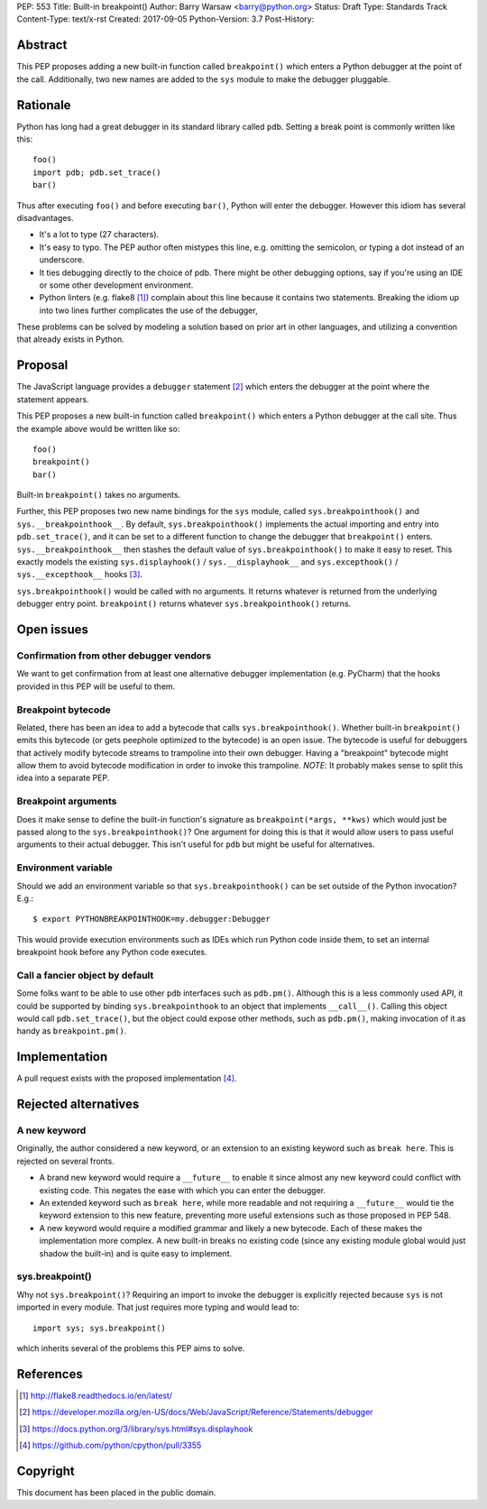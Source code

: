PEP: 553
Title: Built-in breakpoint()
Author: Barry Warsaw <barry@python.org>
Status: Draft
Type: Standards Track
Content-Type: text/x-rst
Created: 2017-09-05
Python-Version: 3.7
Post-History:


Abstract
========

This PEP proposes adding a new built-in function called ``breakpoint()`` which
enters a Python debugger at the point of the call.  Additionally, two new
names are added to the ``sys`` module to make the debugger pluggable.


Rationale
=========

Python has long had a great debugger in its standard library called ``pdb``.
Setting a break point is commonly written like this::

    foo()
    import pdb; pdb.set_trace()
    bar()

Thus after executing ``foo()`` and before executing ``bar()``, Python will
enter the debugger.  However this idiom has several disadvantages.

* It's a lot to type (27 characters).

* It's easy to typo.  The PEP author often mistypes this line, e.g. omitting
  the semicolon, or typing a dot instead of an underscore.

* It ties debugging directly to the choice of pdb.  There might be other
  debugging options, say if you're using an IDE or some other development
  environment.

* Python linters (e.g. flake8 [1]_) complain about this line because it
  contains two statements.  Breaking the idiom up into two lines further
  complicates the use of the debugger,

These problems can be solved by modeling a solution based on prior art in
other languages, and utilizing a convention that already exists in Python.


Proposal
========

The JavaScript language provides a ``debugger`` statement [2]_ which enters
the debugger at the point where the statement appears.

This PEP proposes a new built-in function called ``breakpoint()``
which enters a Python debugger at the call site.  Thus the example
above would be written like so::

    foo()
    breakpoint()
    bar()

Built-in ``breakpoint()`` takes no arguments.

Further, this PEP proposes two new name bindings for the ``sys``
module, called ``sys.breakpointhook()`` and
``sys.__breakpointhook__``.  By default, ``sys.breakpointhook()``
implements the actual importing and entry into ``pdb.set_trace()``,
and it can be set to a different function to change the debugger that
``breakpoint()`` enters.  ``sys.__breakpointhook__`` then stashes the
default value of ``sys.breakpointhook()`` to make it easy to reset.
This exactly models the existing ``sys.displayhook()`` /
``sys.__displayhook__`` and ``sys.excepthook()`` /
``sys.__excepthook__`` hooks [3]_.

``sys.breakpointhook()`` would be called with no arguments.  It
returns whatever is returned from the underlying debugger entry point.
``breakpoint()`` returns whatever ``sys.breakpointhook()`` returns.


Open issues
===========

Confirmation from other debugger vendors
----------------------------------------

We want to get confirmation from at least one alternative debugger
implementation (e.g. PyCharm) that the hooks provided in this PEP will
be useful to them.

Breakpoint bytecode
-------------------

Related, there has been an idea to add a bytecode that calls
``sys.breakpointhook()``.  Whether built-in ``breakpoint()`` emits
this bytecode (or gets peephole optimized to the bytecode) is an open
issue.  The bytecode is useful for debuggers that actively modify
bytecode streams to trampoline into their own debugger.  Having a
"breakpoint" bytecode might allow them to avoid bytecode modification
in order to invoke this trampoline.  *NOTE*: It probably makes sense to split
this idea into a separate PEP.

Breakpoint arguments
--------------------

Does it make sense to define the built-in function's signature as
``breakpoint(*args, **kws)`` which would just be passed along to the
``sys.breakpointhook()``?  One argument for doing this is that it
would allow users to pass useful arguments to their actual debugger.
This isn't useful for ``pdb`` but might be useful for alternatives.

Environment variable
--------------------

Should we add an environment variable so that ``sys.breakpointhook()`` can be
set outside of the Python invocation?  E.g.::

    $ export PYTHONBREAKPOINTHOOK=my.debugger:Debugger

This would provide execution environments such as IDEs which run Python code
inside them, to set an internal breakpoint hook before any Python code
executes.

Call a fancier object by default
--------------------------------

Some folks want to be able to use other ``pdb`` interfaces such as
``pdb.pm()``.  Although this is a less commonly used API, it could be
supported by binding ``sys.breakpointhook`` to an object that implements
``__call__()``.  Calling this object would call ``pdb.set_trace()``, but the
object could expose other methods, such as ``pdb.pm()``, making invocation of
it as handy as ``breakpoint.pm()``.


Implementation
==============

A pull request exists with the proposed implementation [4]_.


Rejected alternatives
=====================

A new keyword
-------------

Originally, the author considered a new keyword, or an extension to an
existing keyword such as ``break here``.  This is rejected on several fronts.

* A brand new keyword would require a ``__future__`` to enable it since almost
  any new keyword could conflict with existing code.  This negates the ease
  with which you can enter the debugger.

* An extended keyword such as ``break here``, while more readable and not
  requiring a ``__future__`` would tie the keyword extension to this new
  feature, preventing more useful extensions such as those proposed in
  PEP 548.

* A new keyword would require a modified grammar and likely a new bytecode.
  Each of these makes the implementation more complex.  A new built-in breaks
  no existing code (since any existing module global would just shadow the
  built-in) and is quite easy to implement.


sys.breakpoint()
----------------

Why not ``sys.breakpoint()``?  Requiring an import to invoke the debugger is
explicitly rejected because ``sys`` is not imported in every module.  That
just requires more typing and would lead to::

    import sys; sys.breakpoint()

which inherits several of the problems this PEP aims to solve.


References
==========

.. [1] http://flake8.readthedocs.io/en/latest/

.. [2] https://developer.mozilla.org/en-US/docs/Web/JavaScript/Reference/Statements/debugger

.. [3] https://docs.python.org/3/library/sys.html#sys.displayhook

.. [4] https://github.com/python/cpython/pull/3355


Copyright
=========

This document has been placed in the public domain.



..
   Local Variables:
   mode: indented-text
   indent-tabs-mode: nil
   sentence-end-double-space: t
   fill-column: 70
   coding: utf-8
   End:
